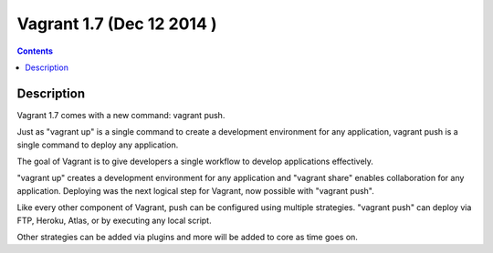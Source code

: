 
.. index::
   pair: Vagrant; 1.7


.. _vagrant_1.7:

============================
Vagrant 1.7 (Dec 12 2014 )
============================

.. seealso::

   - https://www.vagrantup.com/blog/vagrant-push-to-deploy.html


.. contents::
   :depth: 3

Description
============

Vagrant 1.7 comes with a new command: vagrant push. 

Just as "vagrant up" is a single command to create a development environment 
for any application, vagrant push is a single command to deploy any application.

The goal of Vagrant is to give developers a single workflow to develop 
applications effectively. 

"vagrant up" creates a development environment for any application and 
"vagrant share" enables collaboration for any application. 
Deploying was the next logical step for Vagrant, now possible with "vagrant push".

Like every other component of Vagrant, push can be configured using multiple 
strategies. "vagrant push" can deploy via FTP, Heroku, Atlas, or by executing 
any local script. 

Other strategies can be added via plugins and more will be added to core as 
time goes on.





